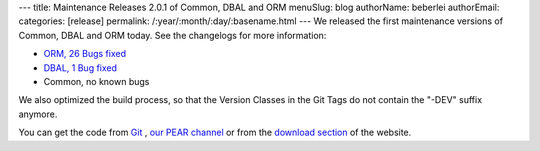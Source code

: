 ---
title: Maintenance Releases 2.0.1 of Common, DBAL and ORM
menuSlug: blog
authorName: beberlei 
authorEmail: 
categories: [release]
permalink: /:year/:month/:day/:basename.html
---
We released the first maintenance versions of Common, DBAL and ORM
today. See the changelogs for more information:


-  `ORM, 26 Bugs fixed <http://www.doctrine-project.org/jira/browse/DDC/fixforversion/10114>`_
-  `DBAL, 1 Bug fixed <http://www.doctrine-project.org/jira/browse/DBAL/fixforversion/10115>`_
-  Common, no known bugs

We also optimized the build process, so that the Version Classes in
the Git Tags do not contain the "-DEV" suffix anymore.

You can get the code from `Git <http://github.com/doctrine>`_ ,
`our PEAR channel <http://pear.doctrine-project.org>`_ or from the
`download section <http://www.doctrine-project.org/projects>`_ of
the website.
